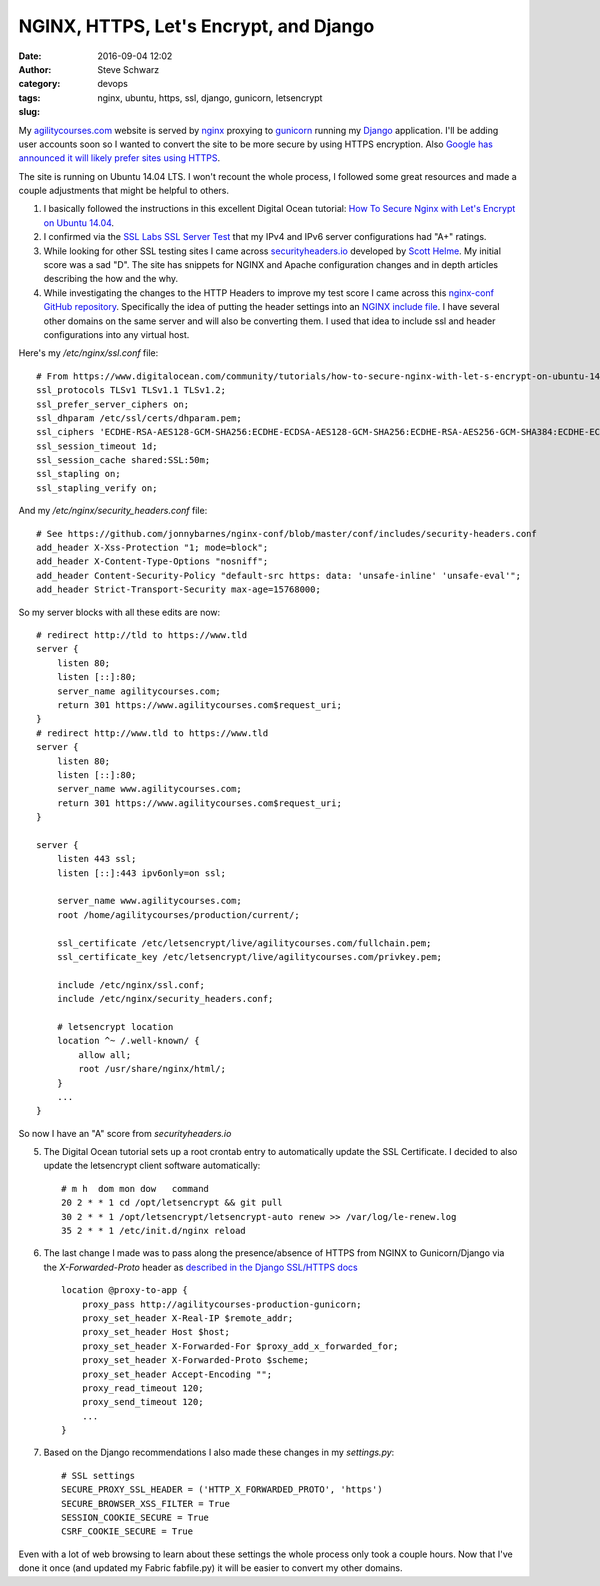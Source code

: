 =======================================
NGINX, HTTPS, Let's Encrypt, and Django
=======================================
:date: 2016-09-04 12:02
:author: Steve Schwarz
:category: devops
:tags: nginx, ubuntu, https, ssl, django, gunicorn, letsencrypt
:slug:

My `agilitycourses.com <https://agilitycourses.com>`_ website is served by `nginx <https://nginx.org/en/>`_ proxying to `gunicorn <http://gunicorn.org/>`_ running my `Django <https://www.djangoproject.com/>`_ application. I'll be adding user accounts soon so I wanted to convert the site to be more secure by using HTTPS encryption. Also `Google has announced it will likely prefer sites using HTTPS <https://webmasters.googleblog.com/2014/08/https-as-ranking-signal.html>`_.

The site is running on Ubuntu 14.04 LTS. I won't recount the whole process, I followed some great resources and made a couple adjustments that might be helpful to others.

#. I basically followed the instructions in this excellent Digital Ocean tutorial: `How To Secure Nginx with Let's Encrypt on Ubuntu 14.04 <https://www.digitalocean.com/community/tutorials/how-to-secure-nginx-with-let-s-encrypt-on-ubuntu-14-04>`_.

#. I confirmed via the `SSL Labs SSL Server Test <https://www.ssllabs.com/ssltest/analyze.html>`_ that my IPv4 and IPv6 server configurations had "A+" ratings.

#. While looking for other SSL testing sites I came across `securityheaders.io <https://securityheaders.io/>`_ developed by `Scott Helme <https://scotthelme.co.uk/>`_. My initial score was a sad "D". The site has snippets for NGINX and Apache configuration changes and in depth articles describing the how and the why.

#. While investigating the changes to the HTTP Headers to improve my test score I came across this `nginx-conf GitHub repository <https://github.com/jonnybarnes/nginx-conf>`_. Specifically the idea of putting the header settings into an `NGINX include file <https://github.com/jonnybarnes/nginx-conf/blob/master/conf/includes/security-headers.conf>`_. I have several other domains on the same server and will also be converting them. I used that idea to include ssl and header configurations into any virtual host.

Here's my `/etc/nginx/ssl.conf` file::

      # From https://www.digitalocean.com/community/tutorials/how-to-secure-nginx-with-let-s-encrypt-on-ubuntu-14-04
      ssl_protocols TLSv1 TLSv1.1 TLSv1.2;
      ssl_prefer_server_ciphers on;
      ssl_dhparam /etc/ssl/certs/dhparam.pem;
      ssl_ciphers 'ECDHE-RSA-AES128-GCM-SHA256:ECDHE-ECDSA-AES128-GCM-SHA256:ECDHE-RSA-AES256-GCM-SHA384:ECDHE-ECDSA-AES256-GCM-SHA384:DHE-RSA-AES128-GCM-SHA256:DHE-DSS-AES128-GCM-SHA256:kEDH+AESGCM:ECDHE-RSA-AES128-SHA256:ECDHE-ECDSA-AES128-SHA256:ECDHE-RSA-AES128-SHA:ECDHE-ECDSA-AES128-SHA:ECDHE-RSA-AES256-SHA384:ECDHE-ECDSA-AES256-SHA384:ECDHE-RSA-AES256-SHA:ECDHE-ECDSA-AES256-SHA:DHE-RSA-AES128-SHA256:DHE-RSA-AES128-SHA:DHE-DSS-AES128-SHA256:DHE-RSA-AES256-SHA256:DHE-DSS-AES256-SHA:DHE-RSA-AES256-SHA:AES128-GCM-SHA256:AES256-GCM-SHA384:AES128-SHA256:AES256-SHA256:AES128-SHA:AES256-SHA:AES:CAMELLIA:DES-CBC3-SHA:!aNULL:!eNULL:!EXPORT:!DES:!RC4:!MD5:!PSK:!aECDH:!EDH-DSS-DES-CBC3-SHA:!EDH-RSA-DES-CBC3-SHA:!KRB5-DES-CBC3-SHA';
      ssl_session_timeout 1d;
      ssl_session_cache shared:SSL:50m;
      ssl_stapling on;
      ssl_stapling_verify on;


And my `/etc/nginx/security_headers.conf` file::

      # See https://github.com/jonnybarnes/nginx-conf/blob/master/conf/includes/security-headers.conf
      add_header X-Xss-Protection "1; mode=block";
      add_header X-Content-Type-Options "nosniff";
      add_header Content-Security-Policy "default-src https: data: 'unsafe-inline' 'unsafe-eval'";
      add_header Strict-Transport-Security max-age=15768000;


So my server blocks with all these edits are now::

    # redirect http://tld to https://www.tld
    server {
        listen 80;
        listen [::]:80;
        server_name agilitycourses.com;
        return 301 https://www.agilitycourses.com$request_uri;
    }
    # redirect http://www.tld to https://www.tld
    server {
        listen 80;
        listen [::]:80;
        server_name www.agilitycourses.com;
        return 301 https://www.agilitycourses.com$request_uri;
    }

    server {
        listen 443 ssl;
        listen [::]:443 ipv6only=on ssl;

        server_name www.agilitycourses.com;
        root /home/agilitycourses/production/current/;

        ssl_certificate /etc/letsencrypt/live/agilitycourses.com/fullchain.pem;
        ssl_certificate_key /etc/letsencrypt/live/agilitycourses.com/privkey.pem;

        include /etc/nginx/ssl.conf;
        include /etc/nginx/security_headers.conf;

        # letsencrypt location
        location ^~ /.well-known/ {
            allow all;
            root /usr/share/nginx/html/;
        }
        ...
    }

So now I have an "A" score from `securityheaders.io`

5. The Digital Ocean tutorial sets up a root crontab entry to automatically update the SSL Certificate. I decided to also update the letsencrypt client software automatically::

     # m h  dom mon dow   command
     20 2 * * 1 cd /opt/letsencrypt && git pull
     30 2 * * 1 /opt/letsencrypt/letsencrypt-auto renew >> /var/log/le-renew.log
     35 2 * * 1 /etc/init.d/nginx reload


#. The last change I made was to pass along the presence/absence of HTTPS from NGINX to Gunicorn/Django via the `X-Forwarded-Proto` header as `described in the Django SSL/HTTPS docs <https://docs.djangoproject.com/en/1.10/topics/security/#ssl-https>`_ ::

    location @proxy-to-app {
        proxy_pass http://agilitycourses-production-gunicorn;
        proxy_set_header X-Real-IP $remote_addr;
        proxy_set_header Host $host;
        proxy_set_header X-Forwarded-For $proxy_add_x_forwarded_for;
        proxy_set_header X-Forwarded-Proto $scheme;
        proxy_set_header Accept-Encoding "";
        proxy_read_timeout 120;
        proxy_send_timeout 120;
        ...
    }

#. Based on the Django recommendations I also made these changes in my `settings.py`::

     # SSL settings
     SECURE_PROXY_SSL_HEADER = ('HTTP_X_FORWARDED_PROTO', 'https')
     SECURE_BROWSER_XSS_FILTER = True
     SESSION_COOKIE_SECURE = True
     CSRF_COOKIE_SECURE = True

Even with a lot of web browsing to learn about these settings the whole process only took a couple hours.
Now that I've done it once (and updated my Fabric fabfile.py) it will be easier to convert my other domains.
